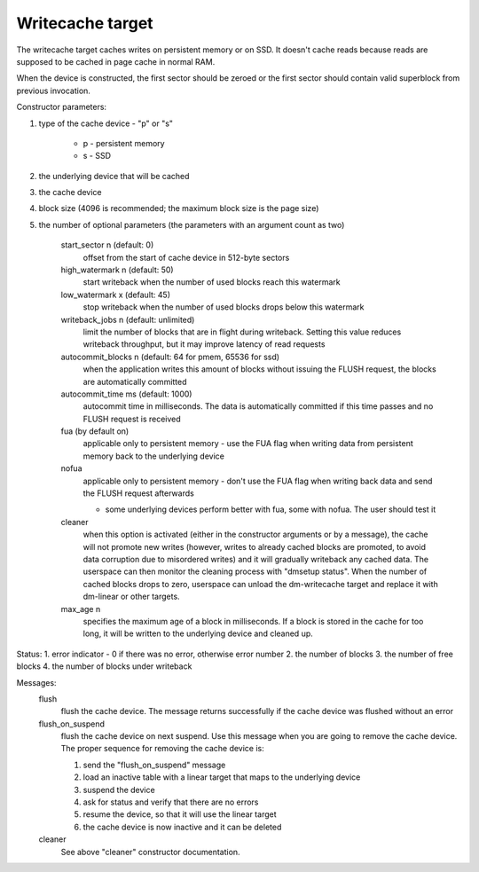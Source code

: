 =================
Writecache target
=================

The writecache target caches writes on persistent memory or on SSD. It
doesn't cache reads because reads are supposed to be cached in page cache
in normal RAM.

When the device is constructed, the first sector should be zeroed or the
first sector should contain valid superblock from previous invocation.

Constructor parameters:

1. type of the cache device - "p" or "s"

	- p - persistent memory
	- s - SSD
2. the underlying device that will be cached
3. the cache device
4. block size (4096 is recommended; the maximum block size is the page
   size)
5. the number of optional parameters (the parameters with an argument
   count as two)

	start_sector n		(default: 0)
		offset from the start of cache device in 512-byte sectors
	high_watermark n	(default: 50)
		start writeback when the number of used blocks reach this
		watermark
	low_watermark x		(default: 45)
		stop writeback when the number of used blocks drops below
		this watermark
	writeback_jobs n	(default: unlimited)
		limit the number of blocks that are in flight during
		writeback. Setting this value reduces writeback
		throughput, but it may improve latency of read requests
	autocommit_blocks n	(default: 64 for pmem, 65536 for ssd)
		when the application writes this amount of blocks without
		issuing the FLUSH request, the blocks are automatically
		committed
	autocommit_time ms	(default: 1000)
		autocommit time in milliseconds. The data is automatically
		committed if this time passes and no FLUSH request is
		received
	fua			(by default on)
		applicable only to persistent memory - use the FUA flag
		when writing data from persistent memory back to the
		underlying device
	nofua
		applicable only to persistent memory - don't use the FUA
		flag when writing back data and send the FLUSH request
		afterwards

		- some underlying devices perform better with fua, some
		  with nofua. The user should test it
	cleaner
		when this option is activated (either in the constructor
		arguments or by a message), the cache will not promote
		new writes (however, writes to already cached blocks are
		promoted, to avoid data corruption due to misordered
		writes) and it will gradually writeback any cached
		data. The userspace can then monitor the cleaning
		process with "dmsetup status". When the number of cached
		blocks drops to zero, userspace can unload the
		dm-writecache target and replace it with dm-linear or
		other targets.
	max_age n
		specifies the maximum age of a block in milliseconds. If
		a block is stored in the cache for too long, it will be
		written to the underlying device and cleaned up.

Status:
1. error indicator - 0 if there was no error, otherwise error number
2. the number of blocks
3. the number of free blocks
4. the number of blocks under writeback

Messages:
	flush
		flush the cache device. The message returns successfully
		if the cache device was flushed without an error
	flush_on_suspend
		flush the cache device on next suspend. Use this message
		when you are going to remove the cache device. The proper
		sequence for removing the cache device is:

		1. send the "flush_on_suspend" message
		2. load an inactive table with a linear target that maps
		   to the underlying device
		3. suspend the device
		4. ask for status and verify that there are no errors
		5. resume the device, so that it will use the linear
		   target
		6. the cache device is now inactive and it can be deleted
	cleaner
		See above "cleaner" constructor documentation.
